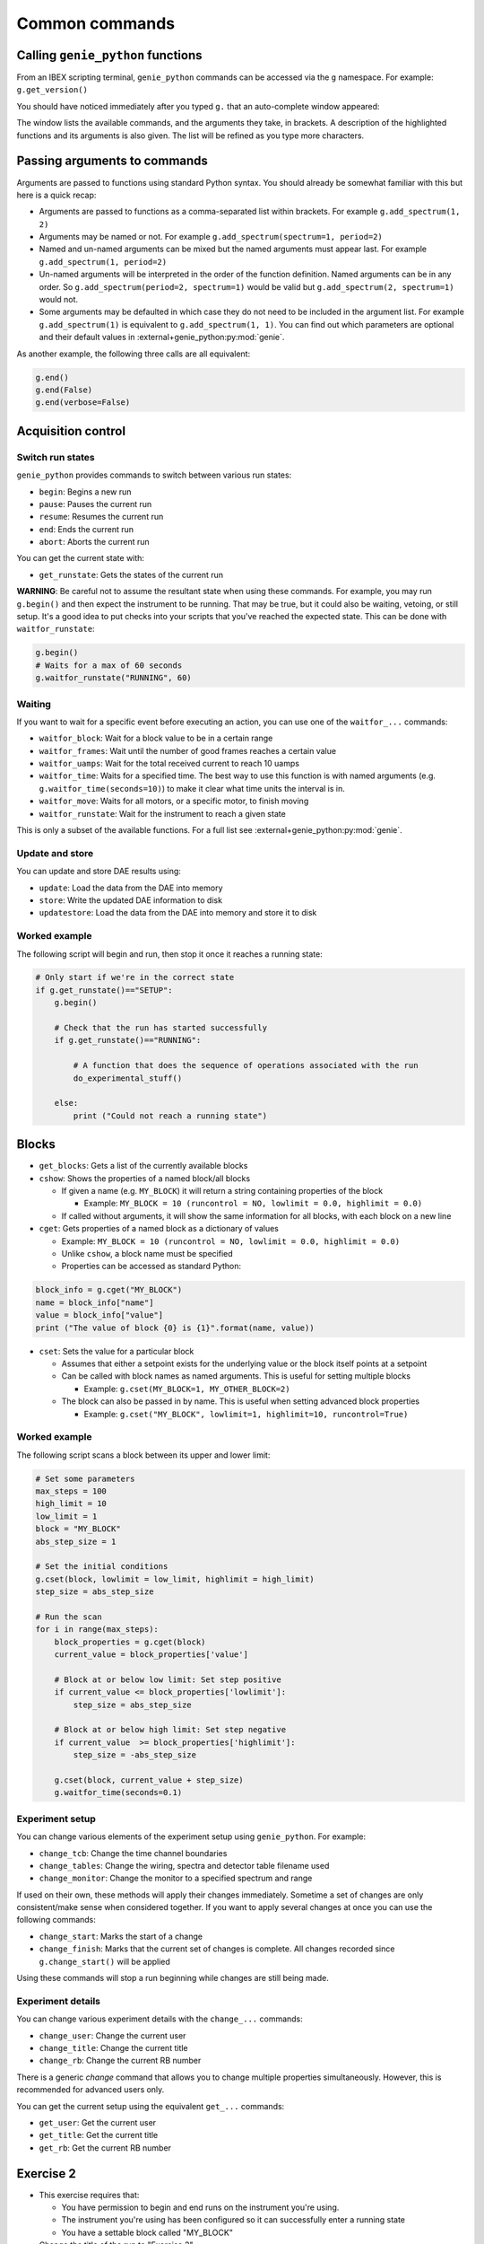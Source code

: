 Common commands
###############

Calling ``genie_python`` functions
===================================

From an IBEX scripting terminal, ``genie_python`` commands can be accessed via the ``g`` namespace. For example: ``g.get_version()`` 

You should have noticed immediately after you typed ``g.`` that an auto-complete window appeared:

.. image:: AutoCompleteWindowBasic.png

The window lists the available commands, and the arguments they take, in brackets. A description of the highlighted functions and its arguments is also given. The list will be refined as you type more characters.


Passing arguments to commands
=============================

Arguments are passed to functions using standard Python syntax. You should already be somewhat familiar with this but here is a quick recap:

- Arguments are passed to functions as a comma-separated list within brackets. For example ``g.add_spectrum(1, 2)``
- Arguments may be named or not. For example ``g.add_spectrum(spectrum=1, period=2)``
- Named and un-named arguments can be mixed but the named arguments must appear last. For example ``g.add_spectrum(1, period=2)``
- Un-named arguments will be interpreted in the order of the function definition. Named arguments can be in any order. So ``g.add_spectrum(period=2, spectrum=1)`` would be valid but ``g.add_spectrum(2, spectrum=1)`` would not.
- Some arguments may be defaulted in which case they do not need to be included in the argument list. For example ``g.add_spectrum(1)`` is equivalent to ``g.add_spectrum(1, 1)``. You can find out which parameters are optional and their default values in :external+genie_python:py:mod:`genie`.

As another example, the following three calls are all equivalent:

.. code-block:: python

    g.end()
    g.end(False)
    g.end(verbose=False)

Acquisition control
===================

Switch run states
-----------------

``genie_python`` provides commands to switch between various run states:

- ``begin``: Begins a new run
- ``pause``: Pauses the current run
- ``resume``: Resumes the current run
- ``end``: Ends the current run
- ``abort``: Aborts the current run

You can get the current state with:

- ``get_runstate``: Gets the states of the current run

**WARNING**: Be careful not to assume the resultant state when using these commands. For example, you may run ``g.begin()`` and then expect the instrument to be running. That may be true, but it could also be waiting, vetoing, or still setup. It's a good idea to put checks into your scripts that you've reached the expected state. This can be done with ``waitfor_runstate``:

.. code-block:: python

    g.begin()
    # Waits for a max of 60 seconds
    g.waitfor_runstate("RUNNING", 60)


Waiting
-------

If you want to wait for a specific event before executing an action, you can use one of the ``waitfor_...`` commands:

-     ``waitfor_block``: Wait for a block value to be in a certain range
-     ``waitfor_frames``: Wait until the number of good frames reaches a certain value
-     ``waitfor_uamps``: Wait for the total received current to reach 10 uamps
-     ``waitfor_time``: Waits for a specified time. The best way to use this function is with named arguments (e.g. ``g.waitfor_time(seconds=10)``) to make it clear what time units the interval is in.
-     ``waitfor_move``: Waits for all motors, or a specific motor, to finish moving
-     ``waitfor_runstate``: Wait for the instrument to reach a given state

This is only a subset of the available functions. For a full list see :external+genie_python:py:mod:`genie`.

Update and store
------------------

You can update and store DAE results using:

- ``update``: Load the data from the DAE into memory
- ``store``: Write the updated DAE information to disk
- ``updatestore``: Load the data from the DAE into memory and store it to disk

Worked example
--------------

The following script will begin and run, then stop it once it reaches a running state:

.. code-block:: python

    # Only start if we're in the correct state
    if g.get_runstate()=="SETUP":
        g.begin()

        # Check that the run has started successfully
        if g.get_runstate()=="RUNNING":

            # A function that does the sequence of operations associated with the run
            do_experimental_stuff()

        else:
            print ("Could not reach a running state")



Blocks
========

-    ``get_blocks``: Gets a list of the currently available blocks
-    ``cshow``: Shows the properties of a named block/all blocks

     -    If given a name (e.g. ``MY_BLOCK``) it will return a string containing properties of the block 

          - Example: ``MY_BLOCK = 10 (runcontrol = NO, lowlimit = 0.0, highlimit = 0.0)``

     - If called without arguments, it will show the same information for all blocks, with each block on a new line

-    ``cget``: Gets properties of a named block as a dictionary of values

     - Example: ``MY_BLOCK = 10 (runcontrol = NO, lowlimit = 0.0, highlimit = 0.0)``
     - Unlike ``cshow``, a block name must be specified
     - Properties can be accessed as standard Python:

.. code-block:: python

          block_info = g.cget("MY_BLOCK")
          name = block_info["name"]
          value = block_info["value"]
          print ("The value of block {0} is {1}".format(name, value))

-    ``cset``: Sets the value for a particular block

     - Assumes that either a setpoint exists for the underlying value or the block itself points at a setpoint
     -   Can be called with block names as named arguments. This is useful for setting multiple blocks 

         - Example: ``g.cset(MY_BLOCK=1, MY_OTHER_BLOCK=2)``

     -    The block can also be passed in by name. This is useful when setting advanced block properties

          - Example: ``g.cset("MY_BLOCK", lowlimit=1, highlimit=10, runcontrol=True)``


Worked example
----------------

The following script scans a block between its upper and lower limit:

.. code-block:: python

    # Set some parameters
    max_steps = 100
    high_limit = 10
    low_limit = 1
    block = "MY_BLOCK"
    abs_step_size = 1

    # Set the initial conditions
    g.cset(block, lowlimit = low_limit, highlimit = high_limit)
    step_size = abs_step_size

    # Run the scan
    for i in range(max_steps):
        block_properties = g.cget(block)
        current_value = block_properties['value']

        # Block at or below low limit: Set step positive
        if current_value <= block_properties['lowlimit']:
            step_size = abs_step_size

        # Block at or below high limit: Set step negative
        if current_value  >= block_properties['highlimit']:
            step_size = -abs_step_size

        g.cset(block, current_value + step_size)
        g.waitfor_time(seconds=0.1)

Experiment setup
----------------

You can change various elements of the experiment setup using ``genie_python``. For example:

- ``change_tcb``: Change the time channel boundaries
- ``change_tables``: Change the wiring, spectra and detector table filename used
- ``change_monitor``: Change the monitor to a specified spectrum and range

If used on their own, these methods will apply their changes immediately. Sometime a set of changes are only consistent/make sense when considered together. If you want to apply several changes at once you can use the following commands:

- ``change_start``: Marks the start of a change
- ``change_finish``: Marks that the current set of changes is complete. All changes recorded since ``g.change_start()`` will be applied

Using these commands will stop a run beginning while changes are still being made.

Experiment details
------------------

You can change various experiment details with the ``change_...`` commands:

- ``change_user``: Change the current user
- ``change_title``: Change the current title
- ``change_rb``: Change the current RB number

There is a generic `change` command that allows you to change multiple properties simultaneously. However, this is recommended for advanced users only.

You can get the current setup using the equivalent ``get_...`` commands:

- ``get_user``: Get the current user
- ``get_title``: Get the current title
- ``get_rb``: Get the current RB number

.. _gp_and_ibex_ex2:

**Exercise 2**
==============

-    This exercise requires that:
 
     - You have permission to begin and end runs on the instrument you're using.
     - The instrument you're using has been configured so it can successfully enter a running state
     - You have a settable block called "MY_BLOCK"

- Change the title of the run to "Exercise 2"
- Start a run and wait for 1 uamps before pausing
- Set the value of "MY_BLOCK" to 5, with a high limit of 10, a low limit of 1 and put it under run control
- Resume the run
- Set the value of "MY_BLOCK" to 20 and confirm (using ``genie_python``) that the instrument has entered a waiting state
- Decrease the value of "MY_BLOCK" down in steps of 1 until it reaches 10. Wait for 1 second between steps. Notice how the run state changes back to running when the block value drops below 10.
- End the run

:ref:`Solution<gp_and_ibex_ex2_solution>`

